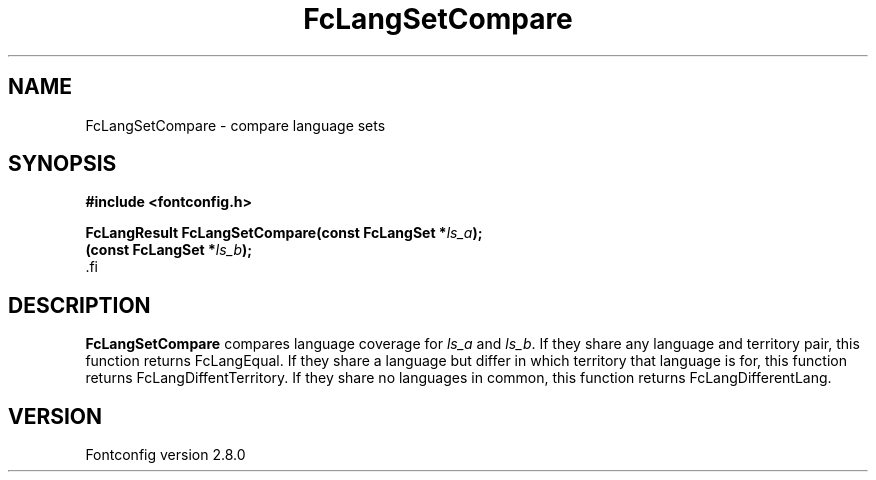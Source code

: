 .\\" auto-generated by docbook2man-spec $Revision: 1.1.1.2 $
.TH "FcLangSetCompare" "3" "18 November 2009" "" ""
.SH NAME
FcLangSetCompare \- compare language sets
.SH SYNOPSIS
.nf
\fB#include <fontconfig.h>
.sp
FcLangResult FcLangSetCompare(const FcLangSet *\fIls_a\fB);
(const FcLangSet *\fIls_b\fB);
\fR.fi
.SH "DESCRIPTION"
.PP
\fBFcLangSetCompare\fR compares language coverage for
\fIls_a\fR and \fIls_b\fR\&. If they share
any language and territory pair, this function returns FcLangEqual. If they
share a language but differ in which territory that language is for, this
function returns FcLangDiffentTerritory. If they share no languages in
common, this function returns FcLangDifferentLang.
.SH "VERSION"
.PP
Fontconfig version 2.8.0
